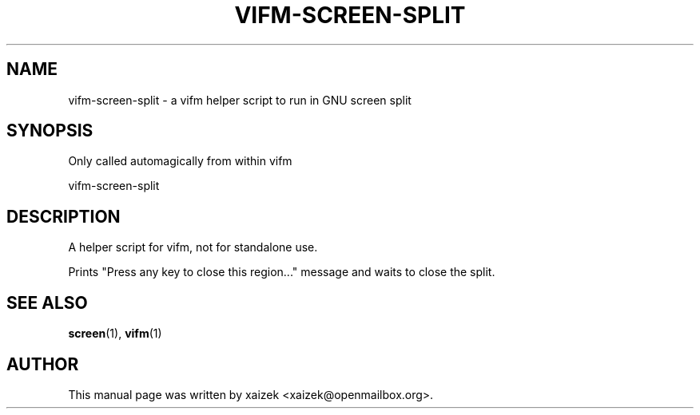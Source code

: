 .TH "VIFM-SCREEN-SPLIT" "1" "October 27, 2015" "vifm 0.8"
.\" ---------------------------------------------------------------------------
.SH "NAME"
.\" ---------------------------------------------------------------------------
vifm-screen-split \- a vifm helper script to run in GNU screen split
.\" ---------------------------------------------------------------------------
.SH "SYNOPSIS"
.\" ---------------------------------------------------------------------------
Only called automagically from within vifm
.LP
vifm-screen-split
.\" ---------------------------------------------------------------------------
.SH "DESCRIPTION"
.\" ---------------------------------------------------------------------------
A helper script for vifm, not for standalone use.
.LP
Prints "Press any key to close this region..." message and waits to close the
split.
.\" ---------------------------------------------------------------------------
.SH "SEE ALSO"
.\" ---------------------------------------------------------------------------
.BR screen (1),
.BR vifm (1)
.\" ---------------------------------------------------------------------------
.SH "AUTHOR"
.\" ---------------------------------------------------------------------------
This manual page was written by xaizek <xaizek@openmailbox.org>.
